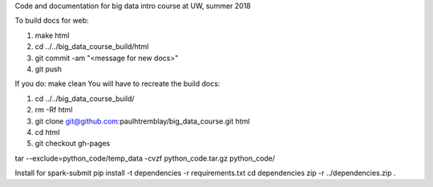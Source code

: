 Code and documentation for big data intro course at UW, summer 2018

To build docs for web:

1. make html
2. cd ../../big_data_course_build/html
3. git commit -am "<message for new docs>" 
4. git push

If you do:
make clean
You will have to recreate the build docs:

1. cd ../../big_data_course_build/
2. rm -Rf html
3. git clone git@github.com:paulhtremblay/big_data_course.git html
4. cd  html
5. git checkout gh-pages

tar --exclude=python_code/temp_data  -cvzf  python_code.tar.gz python_code/

Install for spark-submit
pip install -t dependencies -r requirements.txt
cd dependencies
zip -r ../dependencies.zip .

